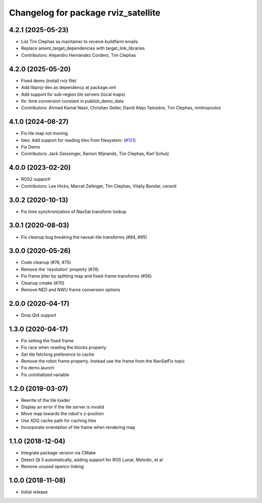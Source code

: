^^^^^^^^^^^^^^^^^^^^^^^^^^^^^^^^^^^^
Changelog for package rviz_satellite
^^^^^^^^^^^^^^^^^^^^^^^^^^^^^^^^^^^^

4.2.1 (2025-05-23)
------------------
* List Tim Clephas as maintainer to receive buildfarm emails
* Replace ament_target_dependencies with target_link_libraries
* Contributors: Alejandro Hernández Cordero, Tim Clephas

4.2.0 (2025-05-20)
------------------
* Fixed demo (install rviz file)
* Add libproj-dev as dependency at package.xml
* Add support for sub-region tile servers (local maps)
* fix: time conversion constant in publish_demo_data
* Contributors: Ahmad Kamal Nasir, Christian Geller, David Alejo Teissière, Tim Clephas, nmitropoulos

4.1.0 (2024-08-27)
------------------
* Fix tile map not moving
* tiles: Add support for reading tiles from filesystem. (`#121 <https://github.com/nobleo/rviz_satellite/issues/121>`_)
* Fix Demo
* Contributors: Jack Geissinger, Ramon Wijnands, Tim Clephas, Karl Schulz

4.0.0 (2023-02-20)
------------------
* ROS2 support!
* Contributors: Lee Hicks, Marcel Zeilinger, Tim Clephas, Vitaliy Bondar, ceranit

3.0.2 (2020-10-13)
------------------
* Fix time synchronization of NavSat transform lookup

3.0.1 (2020-08-03)
------------------
* Fix cleanup bug breaking the navsat-tile transforms (#84, #85)

3.0.0 (2020-05-26)
------------------
* Code cleanup (#76, #75)
* Remove the 'resolution' property (#74)
* Fix frame jitter by splitting map and fixed-frame transforms (#56)
* Cleanup cmake (#70)
* Remove NED and NWU frame conversion options

2.0.0 (2020-04-17)
------------------
* Drop Qt4 support

1.3.0 (2020-04-17)
------------------
* Fix setting the fixed frame
* Fix race when reading the blocks property
* Set tile fetching preference to cache
* Remove the robot frame property. Instead use the frame from the NavSatFix topic
* Fix demo.launch
* Fix uninitialized variable

1.2.0 (2019-03-07)
------------------
* Rewrite of the tile loader
* Display an error if the tile server is invalid
* Move map towards the robot's z-position
* Use XDG cache path for caching tiles
* Incorporate orientation of tile frame when rendering map

1.1.0 (2018-12-04)
------------------
* Integrate package version via CMake
* Detect Qt 5 automatically, adding support for ROS Lunar, Melodic, et al
* Remove unused opencv linking

1.0.0 (2018-11-08)
------------------
* Initial release
